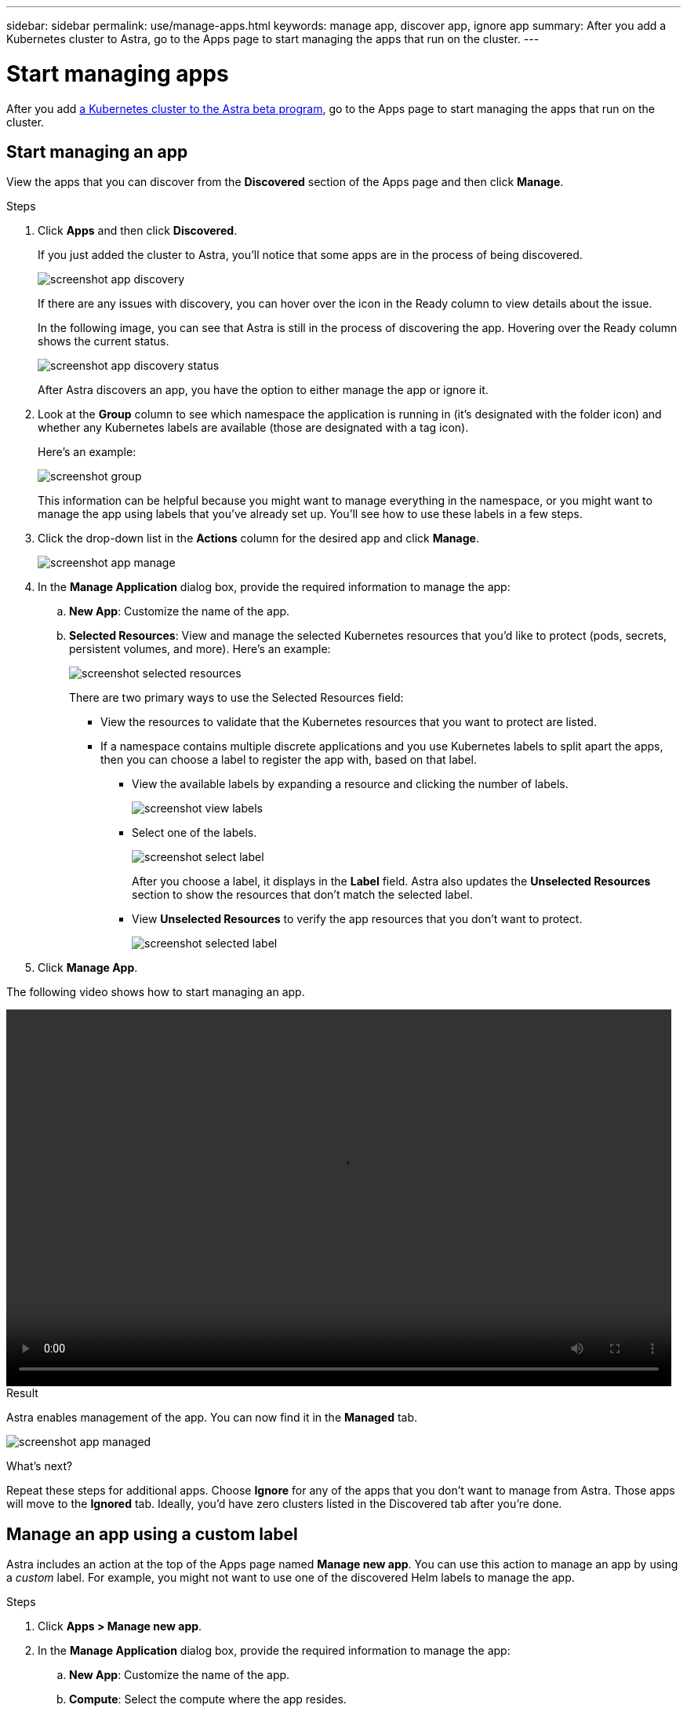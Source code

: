 ---
sidebar: sidebar
permalink: use/manage-apps.html
keywords: manage app, discover app, ignore app
summary: After you add a Kubernetes cluster to Astra, go to the Apps page to start managing the apps that run on the cluster.
---

= Start managing apps
:hardbreaks:
:icons: font
:imagesdir: ../media/use/

After you add link:../get-started/add-first-cluster.html[a Kubernetes cluster to the Astra beta program], go to the Apps page to start managing the apps that run on the cluster.

== Start managing an app

View the apps that you can discover from the *Discovered* section of the Apps page and then click *Manage*.

.Steps

. Click *Apps* and then click *Discovered*.
+
If you just added the cluster to Astra, you'll notice that some apps are in the process of being discovered.
+
image:screenshot-app-discovery.gif[]
+
If there are any issues with discovery, you can hover over the icon in the Ready column to view details about the issue.
+
In the following image, you can see that Astra is still in the process of discovering the app. Hovering over the Ready column shows the current status.
+
image:screenshot-app-discovery-status.gif[]
+
After Astra discovers an app, you have the option to either manage the app or ignore it.

. Look at the *Group* column to see which namespace the application is running in (it's designated with the folder icon) and whether any Kubernetes labels are available (those are designated with a tag icon).
+
Here's an example:
+
image:screenshot-group.gif[]
+
This information can be helpful because you might want to manage everything in the namespace, or you might want to manage the app using labels that you've already set up. You'll see how to use these labels in a few steps.

. Click the drop-down list in the *Actions* column for the desired app and click *Manage*.
+
image:screenshot-app-manage.gif[]

. In the *Manage Application* dialog box, provide the required information to manage the app:
+
.. *New App*: Customize the name of the app.

.. *Selected Resources*: View and manage the selected Kubernetes resources that you'd like to protect (pods, secrets, persistent volumes, and more). Here's an example:
+
image:screenshot-selected-resources.gif[]
+
There are two primary ways to use the Selected Resources field:
+
* View the resources to validate that the Kubernetes resources that you want to protect are listed.
* If a namespace contains multiple discrete applications and you use Kubernetes labels to split apart the apps, then you can choose a label to register the app with, based on that label.
+
** View the available labels by expanding a resource and clicking the number of labels.
+
image:screenshot-view-labels.gif[]
+
** Select one of the labels.
+
image:screenshot-select-label.gif[]
+
After you choose a label, it displays in the *Label* field. Astra also updates the *Unselected Resources* section to show the resources that don't match the selected label.
+
** View *Unselected Resources* to verify the app resources that you don't want to protect.
+
image:screenshot-selected-label.gif[]

. Click *Manage App*.

The following video shows how to start managing an app.

video::video-manage-app.mp4[width=848, height=480]

.Result

Astra enables management of the app. You can now find it in the *Managed* tab.

image:screenshot-app-managed.gif[]

.What's next?

Repeat these steps for additional apps. Choose *Ignore* for any of the apps that you don't want to manage from Astra. Those apps will move to the *Ignored* tab. Ideally, you'd have zero clusters listed in the Discovered tab after you're done.

== Manage an app using a custom label

Astra includes an action at the top of the Apps page named *Manage new app*. You can use this action to manage an app by using a _custom_ label. For example, you might not want to use one of the discovered Helm labels to manage the app.

.Steps

. Click *Apps > Manage new app*.

. In the *Manage Application* dialog box, provide the required information to manage the app:

.. *New App*: Customize the name of the app.

.. *Compute*: Select the compute where the app resides.

.. *Namespace:* Select the namespace for the app.

.. *Label:* Enter a custom label.

.. *Selected Resources:* View and manage the Kubernetes resources that you'd like to protect.

.. *Unselected Resources*: Verify the app resources that you don't want to protect.

. Click *Manage App*.

.Result

Astra enables management of the app. You can now find it in the *Managed* tab.

== What about system apps?

When you add a Kubernetes cluster, Astra also discovers the system apps running on the cluster. You can view them by filtering the Apps list.

image:screenshot-system-apps.gif[]

We don't show you these system apps by default because it's rare that you'd need to back them up.
